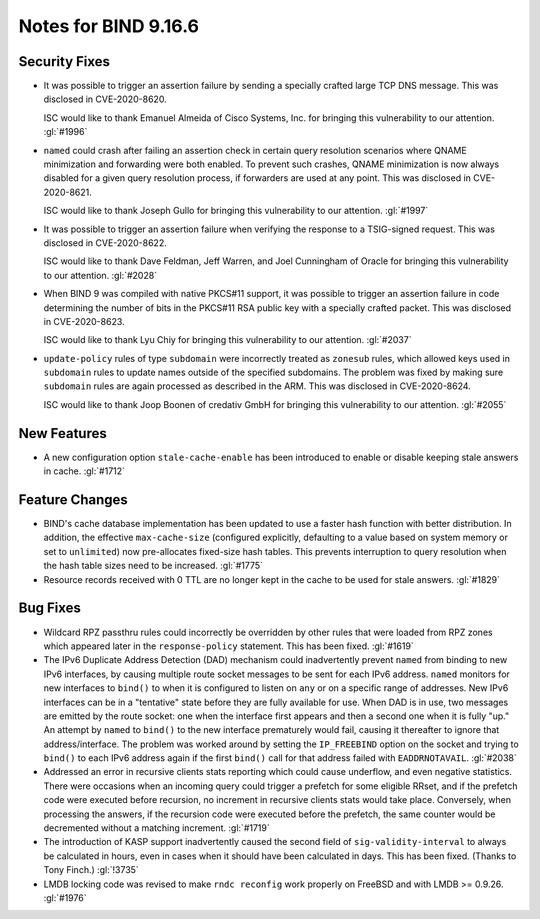 .. Copyright (C) Internet Systems Consortium, Inc. ("ISC")
..
.. SPDX-License-Identifier: MPL-2.0
..
.. This Source Code Form is subject to the terms of the Mozilla Public
.. License, v. 2.0.  If a copy of the MPL was not distributed with this
.. file, you can obtain one at https://mozilla.org/MPL/2.0/.
..
.. See the COPYRIGHT file distributed with this work for additional
.. information regarding copyright ownership.

Notes for BIND 9.16.6
---------------------

Security Fixes
~~~~~~~~~~~~~~

- It was possible to trigger an assertion failure by sending a specially
  crafted large TCP DNS message. This was disclosed in CVE-2020-8620.

  ISC would like to thank Emanuel Almeida of Cisco Systems, Inc. for
  bringing this vulnerability to our attention. :gl:`#1996`

- ``named`` could crash after failing an assertion check in certain
  query resolution scenarios where QNAME minimization and forwarding
  were both enabled. To prevent such crashes, QNAME minimization is now
  always disabled for a given query resolution process, if forwarders
  are used at any point. This was disclosed in CVE-2020-8621.

  ISC would like to thank Joseph Gullo for bringing this vulnerability
  to our attention. :gl:`#1997`

- It was possible to trigger an assertion failure when verifying the
  response to a TSIG-signed request. This was disclosed in
  CVE-2020-8622.

  ISC would like to thank Dave Feldman, Jeff Warren, and Joel Cunningham
  of Oracle for bringing this vulnerability to our attention.
  :gl:`#2028`

- When BIND 9 was compiled with native PKCS#11 support, it was possible
  to trigger an assertion failure in code determining the number of bits
  in the PKCS#11 RSA public key with a specially crafted packet. This
  was disclosed in CVE-2020-8623.

  ISC would like to thank Lyu Chiy for bringing this vulnerability to
  our attention. :gl:`#2037`

- ``update-policy`` rules of type ``subdomain`` were incorrectly treated
  as ``zonesub`` rules, which allowed keys used in ``subdomain`` rules
  to update names outside of the specified subdomains. The problem was
  fixed by making sure ``subdomain`` rules are again processed as
  described in the ARM. This was disclosed in CVE-2020-8624.

  ISC would like to thank Joop Boonen of credativ GmbH for bringing this
  vulnerability to our attention. :gl:`#2055`

New Features
~~~~~~~~~~~~

- A new configuration option ``stale-cache-enable`` has been introduced
  to enable or disable keeping stale answers in cache. :gl:`#1712`

Feature Changes
~~~~~~~~~~~~~~~

- BIND's cache database implementation has been updated to use a faster
  hash function with better distribution. In addition, the effective
  ``max-cache-size`` (configured explicitly, defaulting to a value based
  on system memory or set to ``unlimited``) now pre-allocates fixed-size
  hash tables. This prevents interruption to query resolution when the
  hash table sizes need to be increased. :gl:`#1775`

- Resource records received with 0 TTL are no longer kept in the cache
  to be used for stale answers. :gl:`#1829`

Bug Fixes
~~~~~~~~~

- Wildcard RPZ passthru rules could incorrectly be overridden by other
  rules that were loaded from RPZ zones which appeared later in the
  ``response-policy`` statement. This has been fixed. :gl:`#1619`

- The IPv6 Duplicate Address Detection (DAD) mechanism could
  inadvertently prevent ``named`` from binding to new IPv6 interfaces,
  by causing multiple route socket messages to be sent for each IPv6
  address. ``named`` monitors for new interfaces to ``bind()`` to when
  it is configured to listen on ``any`` or on a specific range of
  addresses. New IPv6 interfaces can be in a "tentative" state before
  they are fully available for use. When DAD is in use, two messages are
  emitted by the route socket: one when the interface first appears and
  then a second one when it is fully "up." An attempt by ``named`` to
  ``bind()`` to the new interface prematurely would fail, causing it
  thereafter to ignore that address/interface. The problem was worked
  around by setting the ``IP_FREEBIND`` option on the socket and trying
  to ``bind()`` to each IPv6 address again if the first ``bind()`` call
  for that address failed with ``EADDRNOTAVAIL``. :gl:`#2038`

- Addressed an error in recursive clients stats reporting which could
  cause underflow, and even negative statistics. There were occasions
  when an incoming query could trigger a prefetch for some eligible
  RRset, and if the prefetch code were executed before recursion, no
  increment in recursive clients stats would take place. Conversely,
  when processing the answers, if the recursion code were executed
  before the prefetch, the same counter would be decremented without a
  matching increment. :gl:`#1719`

- The introduction of KASP support inadvertently caused the second field
  of ``sig-validity-interval`` to always be calculated in hours, even in
  cases when it should have been calculated in days. This has been
  fixed. (Thanks to Tony Finch.) :gl:`!3735`

- LMDB locking code was revised to make ``rndc reconfig`` work properly
  on FreeBSD and with LMDB >= 0.9.26. :gl:`#1976`
